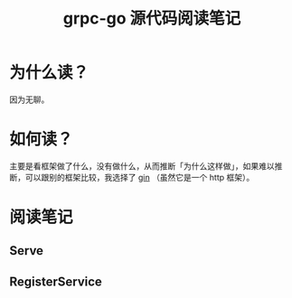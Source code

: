 #+OPTIONS: ^:nil
#+HTML_HEAD: <link rel="stylesheet" href="https://latex.now.sh/style.css">
#+TITLE: grpc-go 源代码阅读笔记
* 为什么读？

因为无聊。
* 如何读？

主要是看框架做了什么，没有做什么，从而推断「为什么这样做」，如果难以推断，可以跟别的框架比较，我选择了 [[https://github.com/gin-gonic/gin][gin]] （虽然它是一个 http 框架）。
* 阅读笔记
** Serve
** RegisterService
